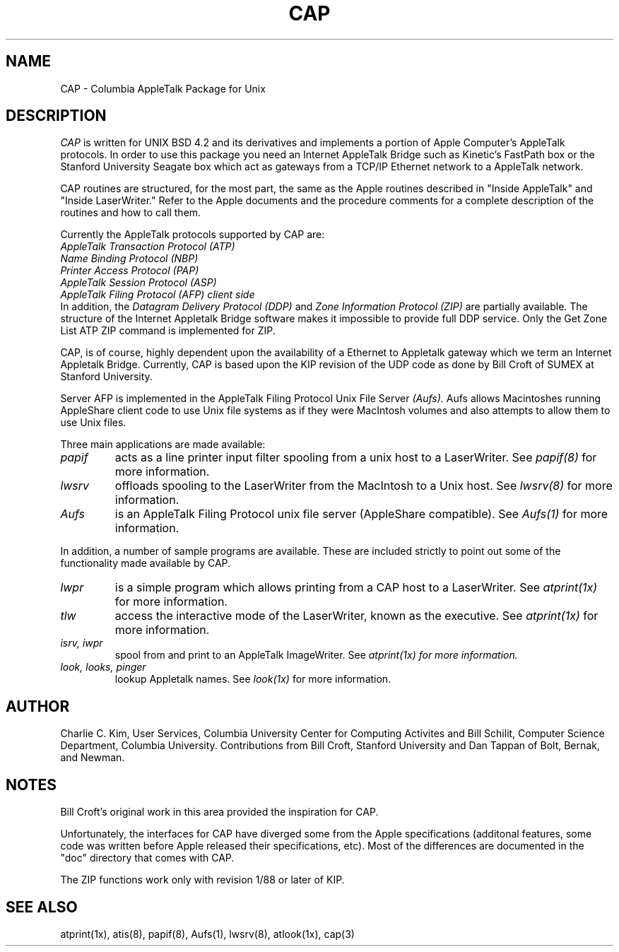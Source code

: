 .TH CAP 8
.UC 4
.SH NAME
CAP \- Columbia AppleTalk Package for Unix
.SH DESCRIPTION
.I CAP
is written for UNIX BSD 4.2 and its derivatives and implements a
portion of Apple
Computer's AppleTalk protocols.  In order to use this package you need 
an Internet AppleTalk Bridge such as Kinetic's FastPath box or the
Stanford University Seagate box which act as gateways from a TCP/IP
Ethernet network to a AppleTalk network.
.PP
CAP routines are structured, for the most part, the same as the Apple
routines described in "Inside AppleTalk" and "Inside LaserWriter."
Refer to the Apple documents and the procedure comments for a complete
description of the routines and how to call them.
.PP
Currently the AppleTalk protocols supported by CAP are:
.br
.I AppleTalk Transaction Protocol (ATP)
.br
.I Name Binding Protocol (NBP)
.br
.I Printer Access Protocol (PAP)
.br
.I AppleTalk Session Protocol (ASP)
.br
.I AppleTalk Filing Protocol (AFP) client side
.br
In addition, the 
.I Datagram Delivery Protocol (DDP)
and
.I Zone Information Protocol (ZIP)
are partially available.
The structure of the Internet Appletalk Bridge software makes it
impossible to provide full DDP service.  Only the Get Zone List ATP
ZIP command is implemented for ZIP.
.PP
CAP, is of course, highly dependent upon the availability of a
Ethernet to Appletalk gateway which we term an Internet Appletalk
Bridge.  Currently, CAP is based upon the KIP revision of the UDP
code as done by Bill Croft of SUMEX at Stanford University.
.PP
Server AFP is implemented in the AppleTalk Filing Protocol Unix File
Server 
.I (Aufs).
Aufs allows Macintoshes running AppleShare client code to use Unix
file systems as if they were MacIntosh volumes and also attempts to
allow them to use Unix files.
.PP
Three main applications are made available:
.TP
.I papif
acts as a line printer input filter spooling from a unix host to a
LaserWriter. See
.I papif(8)
for more information.
.TP
.I lwsrv
offloads spooling to the LaserWriter from the MacIntosh to a Unix host.
See
.I lwsrv(8)
for more information.
.TP
.I Aufs
is an AppleTalk Filing Protocol unix file server (AppleShare
compatible).  See
.I Aufs(1)
for more information. 
.PP
In addition, a number of sample programs are available.  These are included
strictly to point out some of the functionality made available by CAP.
.TP
.I lwpr
is a simple program which allows printing from a CAP host to a
LaserWriter.  See
.I atprint(1x)
for more information.
.TP
.I tlw
access the interactive mode of the LaserWriter, known as the
executive.
See 
.I atprint(1x)
for more information.
.TP
.I isrv, iwpr
spool from and print to an AppleTalk ImageWriter.  See
.I atprint(1x) for more information.
.TP 
.I look, looks, pinger
lookup Appletalk names.  See
.I look(1x)
for more information.
.SH AUTHOR
Charlie C. Kim, User Services, Columbia University Center for
Computing Activites and Bill Schilit, Computer Science Department,
Columbia University.  Contributions from Bill Croft, Stanford
University and Dan Tappan of Bolt, Bernak, and Newman.
.SH NOTES
Bill Croft's original work in this area provided the inspiration for
CAP.
.PP
Unfortunately, the interfaces for CAP have diverged some from the Apple
specifications (additonal features, some code was written before Apple
released their specifications, etc).  Most of the differences are
documented in the "doc" directory that comes with CAP.
.PP
The ZIP functions work only with revision 1/88 or later of KIP.
.SH "SEE ALSO"
atprint(1x), atis(8), papif(8), Aufs(1), lwsrv(8), atlook(1x), cap(3)
